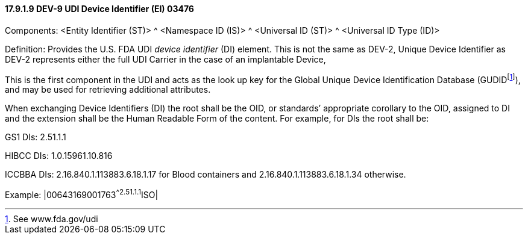==== 17.9.1.9 DEV-9 UDI Device Identifier (EI) 03476

Components: <Entity Identifier (ST)> ^ <Namespace ID (IS)> ^ <Universal ID (ST)> ^ <Universal ID Type (ID)>

Definition: Provides the U.S. FDA UDI _device identifier_ (DI) element. This is not the same as DEV-2, Unique Device Identifier as DEV-2 represents either the full UDI Carrier in the case of an implantable Device,

This is the first component in the UDI and acts as the look up key for the Global Unique Device Identification Database (GUDIDfootnote:[See www.fda.gov/udi]), and may be used for retrieving additional attributes.

When exchanging Device Identifiers (DI) the root shall be the OID, or standards’ appropriate corollary to the OID, assigned to DI and the extension shall be the Human Readable Form of the content. For example, for DIs the root shall be:

GS1 DIs: 2.51.1.1

HIBCC DIs: 1.0.15961.10.816

ICCBBA DIs: 2.16.840.1.113883.6.18.1.17 for Blood containers and 2.16.840.1.113883.6.18.1.34 otherwise.

Example: |00643169001763^^2.51.1.1^ISO|

